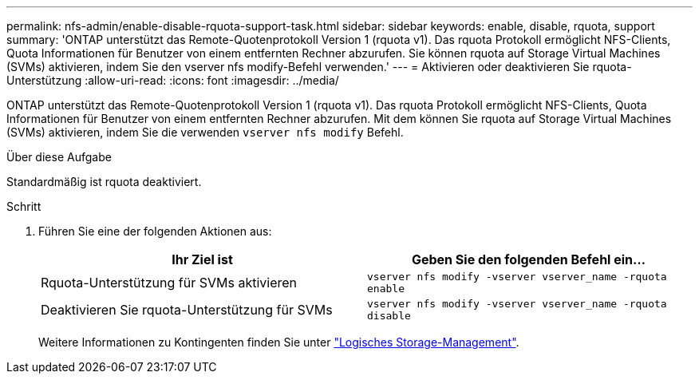---
permalink: nfs-admin/enable-disable-rquota-support-task.html 
sidebar: sidebar 
keywords: enable, disable, rquota, support 
summary: 'ONTAP unterstützt das Remote-Quotenprotokoll Version 1 (rquota v1). Das rquota Protokoll ermöglicht NFS-Clients, Quota Informationen für Benutzer von einem entfernten Rechner abzurufen. Sie können rquota auf Storage Virtual Machines (SVMs) aktivieren, indem Sie den vserver nfs modify-Befehl verwenden.' 
---
= Aktivieren oder deaktivieren Sie rquota-Unterstützung
:allow-uri-read: 
:icons: font
:imagesdir: ../media/


[role="lead"]
ONTAP unterstützt das Remote-Quotenprotokoll Version 1 (rquota v1). Das rquota Protokoll ermöglicht NFS-Clients, Quota Informationen für Benutzer von einem entfernten Rechner abzurufen. Mit dem können Sie rquota auf Storage Virtual Machines (SVMs) aktivieren, indem Sie die verwenden `vserver nfs modify` Befehl.

.Über diese Aufgabe
Standardmäßig ist rquota deaktiviert.

.Schritt
. Führen Sie eine der folgenden Aktionen aus:
+
[cols="2*"]
|===
| Ihr Ziel ist | Geben Sie den folgenden Befehl ein... 


 a| 
Rquota-Unterstützung für SVMs aktivieren
 a| 
`vserver nfs modify -vserver vserver_name -rquota enable`



 a| 
Deaktivieren Sie rquota-Unterstützung für SVMs
 a| 
`vserver nfs modify -vserver vserver_name -rquota disable`

|===
+
Weitere Informationen zu Kontingenten finden Sie unter link:../volumes/index.html["Logisches Storage-Management"].


